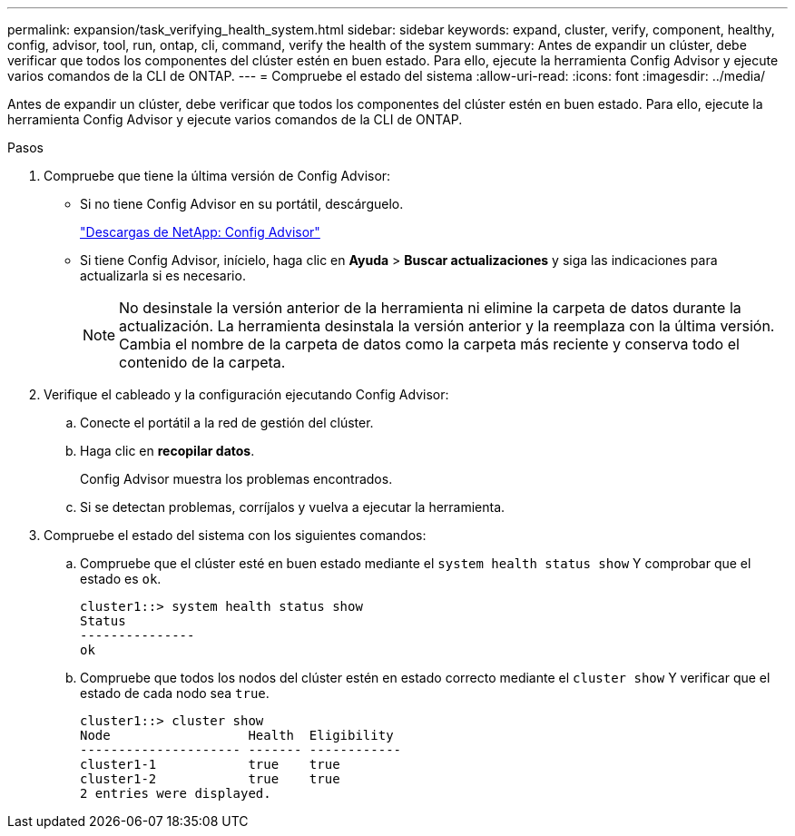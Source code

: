---
permalink: expansion/task_verifying_health_system.html 
sidebar: sidebar 
keywords: expand, cluster, verify, component, healthy, config, advisor, tool, run, ontap, cli, command, verify the health of the system 
summary: Antes de expandir un clúster, debe verificar que todos los componentes del clúster estén en buen estado. Para ello, ejecute la herramienta Config Advisor y ejecute varios comandos de la CLI de ONTAP. 
---
= Compruebe el estado del sistema
:allow-uri-read: 
:icons: font
:imagesdir: ../media/


[role="lead"]
Antes de expandir un clúster, debe verificar que todos los componentes del clúster estén en buen estado. Para ello, ejecute la herramienta Config Advisor y ejecute varios comandos de la CLI de ONTAP.

.Pasos
. Compruebe que tiene la última versión de Config Advisor:
+
** Si no tiene Config Advisor en su portátil, descárguelo.
+
https://mysupport.netapp.com/site/tools/tool-eula/activeiq-configadvisor["Descargas de NetApp: Config Advisor"]

** Si tiene Config Advisor, inícielo, haga clic en *Ayuda* > *Buscar actualizaciones* y siga las indicaciones para actualizarla si es necesario.
+
[NOTE]
====
No desinstale la versión anterior de la herramienta ni elimine la carpeta de datos durante la actualización. La herramienta desinstala la versión anterior y la reemplaza con la última versión. Cambia el nombre de la carpeta de datos como la carpeta más reciente y conserva todo el contenido de la carpeta.

====


. Verifique el cableado y la configuración ejecutando Config Advisor:
+
.. Conecte el portátil a la red de gestión del clúster.
.. Haga clic en *recopilar datos*.
+
Config Advisor muestra los problemas encontrados.

.. Si se detectan problemas, corríjalos y vuelva a ejecutar la herramienta.


. Compruebe el estado del sistema con los siguientes comandos:
+
.. Compruebe que el clúster esté en buen estado mediante el `system health status show` Y comprobar que el estado es `ok`.
+
[listing]
----
cluster1::> system health status show
Status
---------------
ok
----
.. Compruebe que todos los nodos del clúster estén en estado correcto mediante el `cluster show` Y verificar que el estado de cada nodo sea `true`.
+
[listing]
----
cluster1::> cluster show
Node                  Health  Eligibility
--------------------- ------- ------------
cluster1-1            true    true
cluster1-2            true    true
2 entries were displayed.
----



